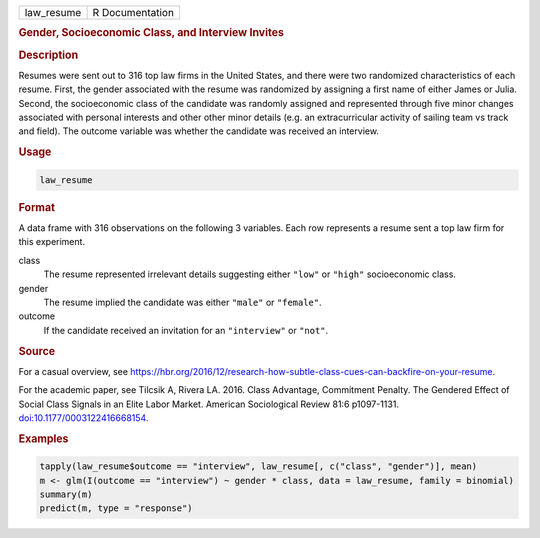 .. container::

   ========== ===============
   law_resume R Documentation
   ========== ===============

   .. rubric:: Gender, Socioeconomic Class, and Interview Invites
      :name: law_resume

   .. rubric:: Description
      :name: description

   Resumes were sent out to 316 top law firms in the United States, and
   there were two randomized characteristics of each resume. First, the
   gender associated with the resume was randomized by assigning a first
   name of either James or Julia. Second, the socioeconomic class of the
   candidate was randomly assigned and represented through five minor
   changes associated with personal interests and other other minor
   details (e.g. an extracurricular activity of sailing team vs track
   and field). The outcome variable was whether the candidate was
   received an interview.

   .. rubric:: Usage
      :name: usage

   .. code:: R

      law_resume

   .. rubric:: Format
      :name: format

   A data frame with 316 observations on the following 3 variables. Each
   row represents a resume sent a top law firm for this experiment.

   class
      The resume represented irrelevant details suggesting either
      ``"low"`` or ``"high"`` socioeconomic class.

   gender
      The resume implied the candidate was either ``"male"`` or
      ``"female"``.

   outcome
      If the candidate received an invitation for an ``"interview"`` or
      ``"not"``.

   .. rubric:: Source
      :name: source

   For a casual overview, see
   https://hbr.org/2016/12/research-how-subtle-class-cues-can-backfire-on-your-resume.

   For the academic paper, see Tilcsik A, Rivera LA. 2016. Class
   Advantage, Commitment Penalty. The Gendered Effect of Social Class
   Signals in an Elite Labor Market. American Sociological Review 81:6
   p1097-1131.
   `doi:10.1177/0003122416668154 <https://doi.org/10.1177/0003122416668154>`__.

   .. rubric:: Examples
      :name: examples

   .. code:: R


      tapply(law_resume$outcome == "interview", law_resume[, c("class", "gender")], mean)
      m <- glm(I(outcome == "interview") ~ gender * class, data = law_resume, family = binomial)
      summary(m)
      predict(m, type = "response")
